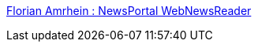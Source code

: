 :jbake-type: post
:jbake-status: published
:jbake-title: Florian Amrhein : NewsPortal WebNewsReader
:jbake-tags: forum,nntp,software,usenet,web,php,freeware,_mois_févr.,_année_2006
:jbake-date: 2006-02-02
:jbake-depth: ../
:jbake-uri: shaarli/1138894904000.adoc
:jbake-source: https://nicolas-delsaux.hd.free.fr/Shaarli?searchterm=http%3A%2F%2Fflorian-amrhein.de%2Fnewsportal&searchtags=forum+nntp+software+usenet+web+php+freeware+_mois_f%C3%A9vr.+_ann%C3%A9e_2006
:jbake-style: shaarli

http://florian-amrhein.de/newsportal[Florian Amrhein : NewsPortal WebNewsReader]


